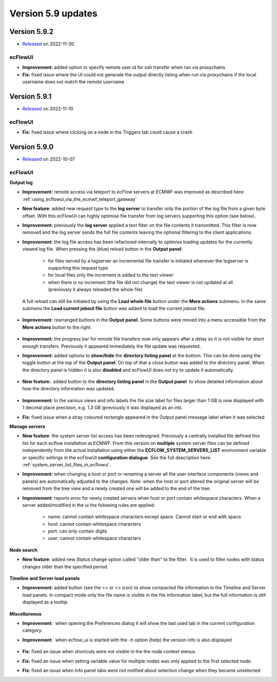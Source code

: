 .. _version_5.9:

Version 5.9 updates
////////////////////


Version 5.9.2
==============

* `Released <https://confluence.ecmwf.int/display/ECFLOW/Releases>`__\  on 2022-11-30

ecFlowUI
----------

- **Improvement**: added option to specify remote user id for ssh transfer when run via proxychains

- **Fix**: fixed issue where the UI could not generate the output directly listing when run via proxychains if the local username does not match the remote username


Version 5.9.1
==============

* `Released <https://confluence.ecmwf.int/display/ECFLOW/Releases>`__\  on 2022-11-10

ecFlowUI
----------

- **Fix**: fixed issue where clicking on a node in the Triggers tab could cause a crash


Version 5.9.0
==============

* `Released <https://confluence.ecmwf.int/display/ECFLOW/Releases>`__\  on 2022-10-07


ecFlowUI
----------

**Output log**

- **Improvement**: remote access via teleport to ecFlow servers at ECMWF was improved as described here: :ref:`using_ecflowui_via_the_ecmwf_teleport_gateway`
- **New feature**: added new request type to the **log server** to transfer only the portion of the log file from a given byte offset. With this ecFlowUI can highly optimise file transfer from log servers supporting this option (see below).
- **Improvement**: previously the **log server** applied a text filter on the file contents it transmitted. This filter is now removed and the log server sends the full file contents leaving the optional filtering to the client applications.
- **Improvement**: the log file access has been refactored internally to optimise loading updates for the currently viewed log file. When pressing the (blue) reload button in the **Output panel**:

    - for files served by a logserver an incremental file transfer is initiated whenever the logserver is supporting this request type

    - for local files only the increment is added to the text viewer

    - when there is no increment (the file did not change) the text viewer is not updated at all (previously it always reloaded the whole file)

  A full reload can still be initiated by using the **Load whole file** button under the **More actions** submenu. In the same submenu the **Load current jobout file** button was added to load the current jobout file.

    .. image:: /_static/ecflowui_release_notes/image1.png
          :width: 230px
         
- **Improvement**: rearranged buttons in the **Output panel**. Some buttons were moved into a menu accessible from the **More actions** button to the right.
  
    .. image:: /_static/ecflowui_release_notes/image2.png
          :width: 350px
          
- **Improvement**: the progress bar for remote file transfers now only appears after a delay so it is not visible for short enough transfers. Previously it appeared immediately the file update was requested.

- **Improvement**: added options to **show/hide** the **directory listing panel** at the bottom. This can be done using the toggle button at the top of the **Output panel**. On top of that a close button was added to the directory panel. When the directory panel is hidden it is also **disabled** and ecFlowUI does not try to update it automatically.

    .. image:: /_static/ecflowui_release_notes/image3.png
         :width: 220px

- **New feature:**  added button to the **directory listing panel** in the **Output panel**  to show detailed information about how the directory information was updated.
  
    .. image:: /_static/ecflowui_release_notes/image5.png
        :width: 250px


- **Improvement**: In the various views and info labels the file size label for files larger than 1 GB is now displayed with 1 decimal place precision, e.g. 1.3 GB (previously it was displayed as an int).
 
- **Fix**: fixed issue when a stray coloured rectangle appeared in the Output panel message label when it was selected
   

**Manage servers**   

- **New feature**: the system server list access has been redesigned. Previously a centrally installed file defined this list for each ecflow installation at ECMWF. From this version on **multiple** system server files can be defined independently from the actual installation using either the **ECFLOW_SYSTEM_SERVERS_LIST** environment variable or specific settings in the ecFlowUI **configuration dialogue**. See the full description here: :ref:`system_server_list_files_in_ecflowui`.

- **Improvement**: when changing a host or port or renaming a server all the user interface components (views and panels) are automatically adjusted to the changes. Note: when the host or port altered the original server will be removed from the tree view and a newly created one will be added to the end of the tree.

- **Improvement**: reports error for newly created servers when host or port contain whitespace characters. When a server added/modified in the ui the following rules are applied:
  
   - name: cannot contain whitespace characters except space. Cannot start or end with space.
   - host: cannot contain whitespace characters
   - port: can only contain digits
   - user: cannot contain whitespace characters
   
**Node search**

- **New feature**: added new Status change option called "older than" to the filter.  It is used to filter nodes with status changes older than the specified period.
  
    .. image:: /_static/ecflowui_release_notes/image6.png
       :width: 400px
   
**Timeline and Server load panels**

- **Improvement**: added button (see the << or >> icon) to show compacted file information in the Timeline and Server load panels. In compact mode only the file name is visible in the file information label, but the full information is still displayed as a tooltip.
  
    .. image:: /_static/ecflowui_release_notes/image7.png
           :width: 250px
         
   
**Miscellaneous**   

- **Improvement**:  when opening the Preferences dialog it will show the last used tab in the current configuration category.
     
- **Improvement**:  when ecflow_ui is started with the -h option (help) the version info is also displayed
    
    .. image:: /_static/ecflowui_release_notes/image8.png
           :width: 250px
           
- **Fix**: fixed an issue when shortcuts were not visible in the the node context menus.
    
- **Fix**: fixed an issue when setting variable value for multiple nodes was only applied to the first selected node.
     
- **Fix**: fixed an issue when Info panel tabs were not notified about selection change when they became unselected
    
